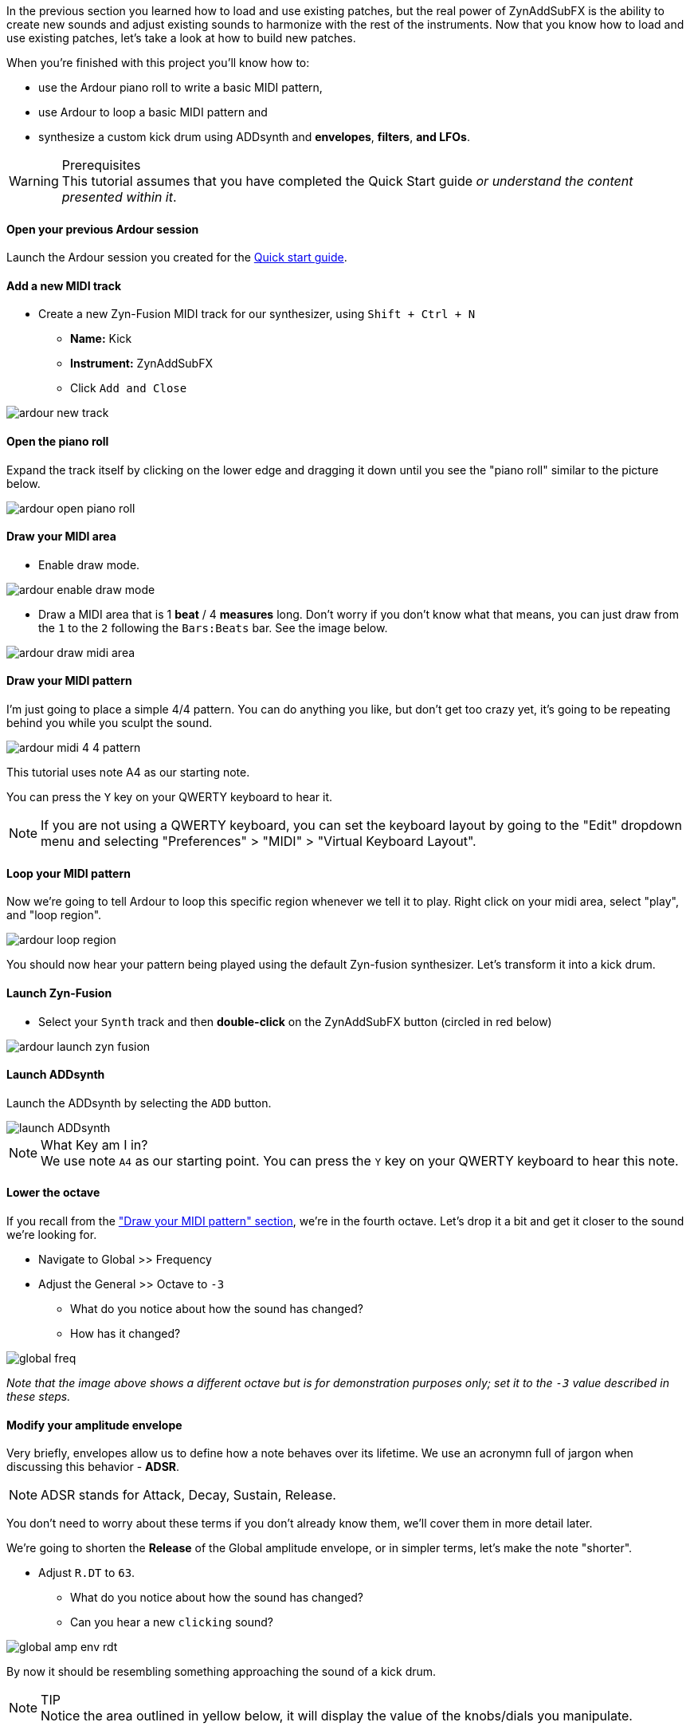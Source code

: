 In the previous section you learned how to load and use existing patches, but the real power of ZynAddSubFX is the ability to create new sounds and adjust existing sounds to harmonize with the rest of the instruments. Now that you know how to load and use existing patches, let’s take a look at how to build new patches.

When you're finished with this project you'll know how to:

- use the Ardour piano roll to write a basic MIDI pattern,
- use Ardour to loop a basic MIDI pattern and
- synthesize a custom kick drum using ADDsynth and *envelopes*, *filters*, *and LFOs*.

.Prerequisites
WARNING: This tutorial assumes that you have completed the Quick Start guide _or understand the content presented within it_.

==== Open your previous Ardour session
// Links to Introduction.adoc:Quick start
Launch the Ardour session you created for the <<quick-start, Quick start guide>>.

==== Add a new MIDI track
* Create a new Zyn-Fusion MIDI track for our synthesizer, using `Shift + Ctrl + N`
** *Name:* Kick
** *Instrument:* ZynAddSubFX
** Click `Add and Close`

image::screenshots/ardour-new-track.png[]

==== Open the piano roll
Expand the track itself by clicking on the lower edge and dragging it down until you see the "piano roll" similar to the picture below.

image::screenshots/ardour-open-piano-roll.png[]

==== Draw your MIDI area
- Enable draw mode.

image::screenshots/ardour-enable-draw-mode.png[]

- Draw a MIDI area that is 1 *beat* / 4 *measures* long. Don't worry if you don't know what that means, you can just draw from the `1` to the `2` following the `Bars:Beats` bar. See the image below.

image::screenshots/ardour-draw-midi-area.png[]

==== Draw your MIDI pattern
I'm just going to place a simple 4/4 pattern. You can do anything you like, but don't get too crazy yet, it's going to be repeating behind you while you sculpt the sound.

image::screenshots/ardour-midi-4-4-pattern.png[]

This tutorial uses note A4 as our starting note.

You can press the `Y` key on your QWERTY keyboard to hear it.

NOTE: If you are not using a QWERTY keyboard, you can set the keyboard layout by going to the "Edit" dropdown menu and selecting "Preferences" > "MIDI" > "Virtual Keyboard Layout".

==== Loop your MIDI pattern
Now we're going to tell Ardour to loop this specific region whenever we tell it to play. Right click on your midi area, select "play", and "loop region".

image::screenshots/ardour-loop-region.png[]

You should now hear your pattern being played using the default Zyn-fusion synthesizer. Let's transform it into a kick drum.

==== Launch Zyn-Fusion
* Select your `Synth` track and then *double-click* on the ZynAddSubFX button (circled in red below)

image::screenshots/ardour-launch-zyn-fusion.png[]

==== Launch ADDsynth
Launch the ADDsynth by selecting the `ADD` button.

image::screenshots/launch-ADDsynth.png[]

.What Key am I in?
NOTE: We use note `A4` as our starting point. You can press the `Y` key on your QWERTY keyboard to hear this note.

==== Lower the octave
If you recall from the <<_draw_your_midi_pattern,"Draw your MIDI pattern" section>>, we're in the fourth octave.
Let's drop it a bit and get it closer to the sound we're looking for.

* Navigate to Global >> Frequency
* Adjust the General >> Octave to `-3`
** What do you notice about how the sound has changed?
** How has it changed?

image::screenshots/global-freq.png[]

_Note that the image above shows a different octave but is for demonstration purposes only; set it to the `-3` value described in these steps._

==== Modify your amplitude envelope
Very briefly, envelopes allow us to define how a note behaves over its lifetime. We use an acronymn full of jargon when discussing this behavior - *ADSR*.

NOTE: ADSR stands for Attack, Decay, Sustain, Release.

You don't need to worry about these terms if you don't already know them, we'll cover them in more detail later.

We're going to shorten the *Release* of the Global amplitude envelope, or in simpler terms, let's make the note "shorter".

* Adjust `R.DT` to `63`.
** What do you notice about how the sound has changed?
** Can you hear a new `clicking` sound?

image::screenshots/global-amp-env-rdt.png[]

By now it should be resembling something approaching the sound of a kick drum.

.TIP
NOTE: Notice the area outlined in yellow below, it will display the value of the knobs/dials you manipulate.

==== Modify your frequency envelope
Now lets adjust the frequency of our sound a bit to give it a bit more "bounce" by adjusting the *Attack Value*.

* Adjust `A.VAL` to `107`
** What do you notice about how the sound has changed?

It's getting closer! Let's add a little more depth to the sound by extending the *Attack Time*.

* Adjust `A.DT` to `70`
** What do you notice about how the sound has changed?

image::screenshots/global-freq-env-attack.png[]

It sounds more like a drum now but not quite the _deep_ sound we're looking for in a kick.

.Quiz Time
NOTE: Knowing what you've learned so far, how you attempt to literally _drop the bass_ at this point?

Take some time to think about it, I'm not in a rush. Seriously, I'll grab a cup of coffee while you think it over.

There's likely an inifinite number of ways to approach this, but let's stick to a simple method we employed earlier - lowering the octave!

* Adjust `Octave` to `-4`

image::screenshots/global-freq-octave.png[]

Ah, now that's starting to sound like a decent kick drum!

.TIP
NOTE: The volume of your kick may seem a bit low after dropping the octave to -4. You can always increase it a bit using the `Global >> Amplitude >> Vol` knob.

==== Make the sound more dynamic by adding a second voice
You can think of each *voice* as another layer that gets applied when crafting you sound. More layers result in more complexity but the potential of a richer fuller sound with more natural harmonics.

Let's try adding a second voice and see how it affects our kick drum.

* Navigate to `VCE 2` by clicking the `+` beside `VCE 1`

image::screenshots/navigate-vce2.png[]

* Enable `VCE 2` by clicking on the power button.
** Try enabling/disabling it a few times and listen to the difference.
** What do you notice about how the sound changes when the second voice is enabled?

image::screenshots/enable-vce2.png[]

==== Add some noise
One thing you may have noticed by now is that every single hit sounds _identical_. This isn't necessarily a bad thing, but it can lead to boring sounds.

Let's try adding some *noise* to this voice so that every hit will include a bit of randomness.

* Navigate to the modulation tab
* Find the `VCE OSC` block and adjust the `Type` from `sound` to `pink`.
** What do you notice about how the sound has changed?

image::screenshots/mod-pink-noise.png[]

==== Apply a filter
Now we have too much noise drowing out our primary kick sound.

We can use *filters* to filter out specific frequency ranges. In this case, let's use the default *lowpass* filter (lp2) to remove most of the high pitched sound that is drowing out our kick drum.

The goal is to leave just enough of the noise underneath the primary kick sound to add more depth and a bit of variety to each hit.

* Navigate to the `VCE 2 >> Filter`
* Enable the filter
** What do you notice about how the sound changes?

image::screenshots/vce2-filter-enable.png[]

* Adjust `Cutoff` to `80Hz`
** What do you notice about how the sound changes?

image::screenshots/vce2-filter-cutoff.png[]

Almost there. It's sounding somewhat like a heartbeat now, a bit too echoey. Lets try adjusting the *Quality Factor* to clean it up a bit.

* Adjust `Q` to `.3`
** What do you notice about how the sound changes?

image::screenshots/vce2-filter-q.png[]

.TIP
NOTE: You can temporarily disable `VCE 1` so that you can listen to `VCE 2` in isolation to get a clearer picture of what it's adding. To disable a voice you can simply use the `+/-` button to navigate to the voice and then click the power button so that it's greyed out. (The opposite of how you added `VCE 2` above)

==== Save your instrument
Congratulations, you've crafted a kick drum - starting with a single sin wave and using additive synthesis!

Now would be a great time to save your Zyn-fusion instrument and Ardour session.

* Navigate to `File >> Save instrument`
* Choose a directory and name your file before selecting `Enter`

image::screenshots/save-instrument.png[]

==== Save your Ardour session

* Navigate to your Ardour window
* `Ctrl + S`
